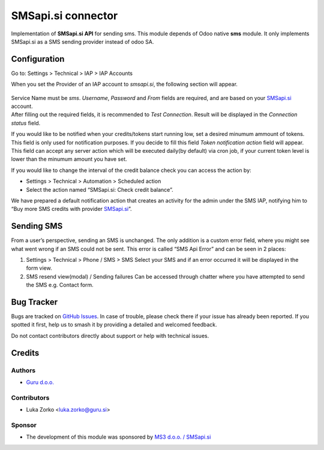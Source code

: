 ===================
SMSapi.si connector
===================

Implementation of **SMSapi.si API** for sending sms. This module depends of Odoo native **sms** module. 
It only implements SMSapi.si as a SMS sending provider instead of odoo SA.

Configuration
=============

Go to: Settings > Technical > IAP > IAP Accounts

When you set the Provider of an IAP account to *smsapi.si*, the following
section will appear.

.. figure:: https://github.com/rokpremrl/smsapisi-odoo/blob/15.0/smsapisi_connector/static/img/iap_account.png?raw=true
   :alt: alt text

| Service Name must be *sms*. *Username*, *Password* and *From* fields
  are required, and are based on your `SMSapi.si <https://www.smsapi.si/>`_ account.

| After filling out the required fields, it is recommended to *Test
  Connection*. Result will be displayed in the *Connection status*
  field.

If you would like to be notified when your credits/tokens start running
low, set a desired minumum ammount of tokens. This field is only used
for notification purposes. If you decide to fill this field *Token
notification action* field will appear. This field can accept any server
action which will be executed daily(by default) via cron job, if your
current token level is lower than the minumum amount you have set.

If you would like to change the interval of the credit balance check 
you can access the action by:

- Settings > Technical > Automation > Scheduled action
- Select the action named “SMSapi.si: Check credit balance”.

We have prepared a default notification action that creates an activity
for the admin under the SMS IAP, notifying him to “Buy more SMS credits
with provider `SMSapi.si <https://www.smsapi.si/>`_”.

Sending SMS
===========

From a user’s perspective, sending an SMS is unchanged. The only
addition is a custom error field, where you might see what went wrong if
an SMS could not be sent. This error is called “SMS Api Error” and can
be seen in 2 places:

1. Settings > Technical > Phone / SMS > SMS
   Select your SMS and if an error occurred it will be displayed in the
   form view.
2. SMS resend view(modal) / Sending failures
   Can be accessed through chatter where you have attempted to send the
   SMS e.g. Contact form.


Bug Tracker
===========

Bugs are tracked on `GitHub Issues <https://github.com/rokpremrl/smsapisi_connector/issues>`_.
In case of trouble, please check there if your issue has already been reported.
If you spotted it first, help us to smash it by providing a detailed and welcomed
feedback. 

Do not contact contributors directly about support or help with technical issues.

Credits
=======

Authors
~~~~~~~

* `Guru d.o.o. <https://www.guru.si/>`_

Contributors
~~~~~~~~~~~~

* Luka Zorko <luka.zorko@guru.si>

Sponsor
~~~~~~~

* The development of this module was sponsored by `MS3 d.o.o. / SMSapi.si <https://www.smsapi.si/>`_